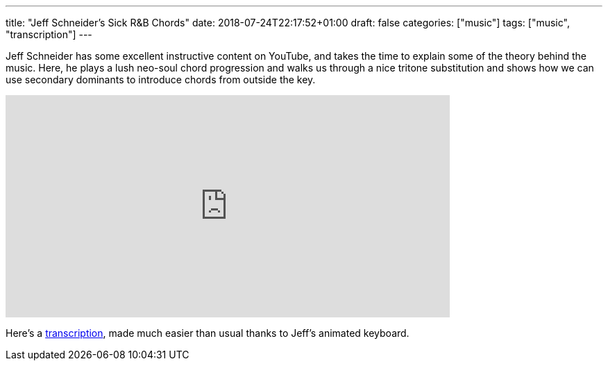 ---
title: "Jeff Schneider's Sick R&B Chords"
date: 2018-07-24T22:17:52+01:00
draft: false
categories: ["music"]
tags: ["music", "transcription"]
---

Jeff Schneider has some excellent instructive content on YouTube, and takes the time to explain some of the theory behind the music. Here, he plays a lush neo-soul chord progression and walks us through a nice tritone substitution and shows how we can use secondary dominants to introduce chords from outside the key.

video::Scuot8Ts5Tg[youtube, 640, 320]

Here's a link:/Schneider_RnB_chords.pdf[transcription], made much easier than usual thanks to Jeff's animated keyboard.
